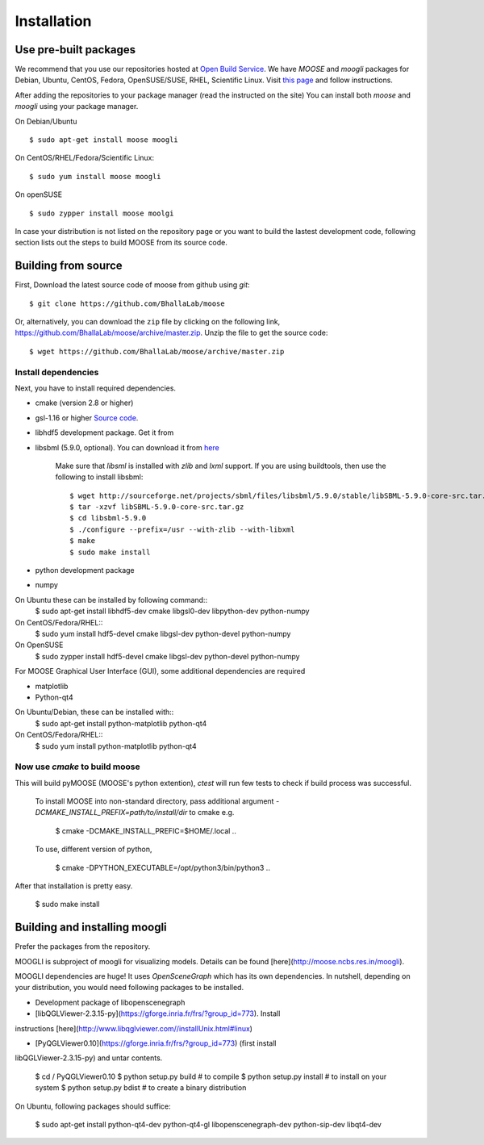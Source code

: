 Installation
============

Use pre-built packages
----------------------

We recommend that you use our repositories hosted at `Open Build Service <http://build.opensuse.org>`_. 
We have `MOOSE` and `moogli` packages for Debian, Ubuntu, CentOS, Fedora, OpenSUSE/SUSE, RHEL, Scientific Linux. 
Visit `this page <https://software.opensuse.org/download.html?project=home:moose&package=moose>`_ 
and follow instructions.

After adding the repositories to your package manager (read the instructed on the site) 
You can install both `moose` and `moogli` using your package manager.

On Debian/Ubuntu ::
    
    $ sudo apt-get install moose moogli 

On CentOS/RHEL/Fedora/Scientific Linux::
    
    $ sudo yum install moose moogli 

On openSUSE ::

    $ sudo zypper install moose moolgi

In case your distribution is not listed on the repository page or
you want to build the lastest development code, following section lists out the
steps to build MOOSE from its source code.

Building from source
-------------------

First, Download the latest source code of moose from github using `git`::

    $ git clone https://github.com/BhallaLab/moose

Or, alternatively, you can download the ``zip`` file by clicking on the following
link, https://github.com/BhallaLab/moose/archive/master.zip. Unzip the file to
get the source code::

    $ wget https://github.com/BhallaLab/moose/archive/master.zip

Install dependencies
~~~~~~~~~~~~~~~~~~~
Next, you have to install required dependencies.

- cmake (version 2.8 or higher)
- gsl-1.16 or higher `Source code <ftp://ftp.gnu.org/gnu/gsl/>`_.
- libhdf5 development package. Get it from
- libsbml (5.9.0, optional). You can download it from
  `here <https://sourceforge.net/projects/sbml/files/libsbml/5.9.0/stable/>`_

    Make sure that `libsml` is installed with `zlib` and `lxml` support.
    If you are using buildtools, then use the following to install libsbml::
        $ wget http://sourceforge.net/projects/sbml/files/libsbml/5.9.0/stable/libSBML-5.9.0-core-src.tar.gz
        $ tar -xzvf libSBML-5.9.0-core-src.tar.gz 
        $ cd libsbml-5.9.0 
        $ ./configure --prefix=/usr --with-zlib --with-libxml 
        $ make 
        $ sudo make install 

- python development package
- numpy 

On Ubuntu these can be installed by following command::
    $ sudo apt-get install libhdf5-dev cmake libgsl0-dev libpython-dev python-numpy 

On CentOS/Fedora/RHEL::
    $ sudo yum install hdf5-devel cmake libgsl-dev python-devel python-numpy

On OpenSUSE 
    $ sudo zypper install hdf5-devel cmake libgsl-dev python-devel python-numpy 

For MOOSE Graphical User Interface (GUI), some additional dependencies are required
    
- matplotlib 
- Python-qt4

On Ubuntu/Debian, these can be installed with::
    $ sudo apt-get install python-matplotlib python-qt4

On CentOS/Fedora/RHEL::
    $ sudo yum install python-matplotlib python-qt4 

Now use `cmake` to build moose
~~~~~~~~~~~~~~~~~~~~~~~~~~~~~~

.. codeblock:: bash
    $ cd /to/moose/source/code
    $ mkdir _build
    $ cd _build 
    $ cmake  ..
    $ make 
    $ ctest --output-on-failure  # optional

This will build pyMOOSE (MOOSE's python extention), `ctest` will run few tests to
check if build process was successful.

    To install MOOSE into non-standard directory, pass additional argument
    `-DCMAKE_INSTALL_PREFIX=path/to/install/dir` to cmake e.g.

        $ cmake -DCMAKE_INSTALL_PREFIC=$HOME/.local .. 

    To use, different version of python,

        $ cmake -DPYTHON_EXECUTABLE=/opt/python3/bin/python3 ..

After that installation is pretty easy.

    $ sudo make install

Building and installing moogli 
-----------------------------

Prefer the packages from the repository.

MOOGLI is subproject of moogli for visualizing models. Details can be found
[here](http://moose.ncbs.res.in/moogli).

MOOGLI dependencies are huge! It uses `OpenSceneGraph` which has its own
dependencies. In nutshell, depending on your distribution, you would need
following packages to be installed.

- Development package of libopenscenegraph 
- [libQGLViewer-2.3.15-py](https://gforge.inria.fr/frs/?group_id=773). Install
instructions [here](http://www.libqglviewer.com//installUnix.html#linux)

- [PyQGLViewer0.10](https://gforge.inria.fr/frs/?group_id=773) (first install
libQGLViewer-2.3.15-py) and untar contents.

    $ cd / PyQGLViewer0.10
    $ python setup.py build # to compile
    $ python setup.py install # to install on your system
    $ python setup.py bdist # to create a binary distribution

On Ubuntu, following packages should suffice:

    $ sudo apt-get install python-qt4-dev python-qt4-gl libopenscenegraph-dev python-sip-dev
    libqt4-dev 
